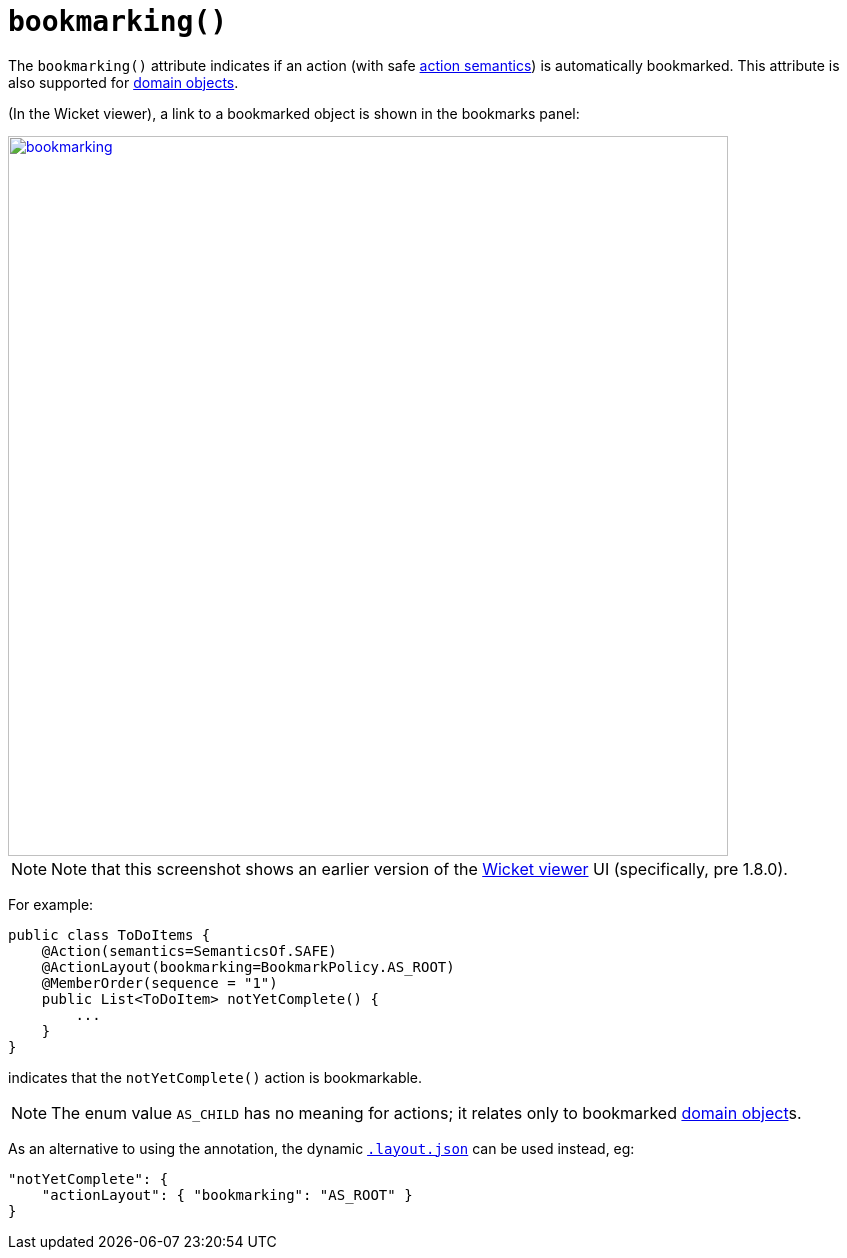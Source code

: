 [[_ug_reference-annotations_manpage-ActionLayout_bookmarking]]
= `bookmarking()`
:Notice: Licensed to the Apache Software Foundation (ASF) under one or more contributor license agreements. See the NOTICE file distributed with this work for additional information regarding copyright ownership. The ASF licenses this file to you under the Apache License, Version 2.0 (the "License"); you may not use this file except in compliance with the License. You may obtain a copy of the License at. http://www.apache.org/licenses/LICENSE-2.0 . Unless required by applicable law or agreed to in writing, software distributed under the License is distributed on an "AS IS" BASIS, WITHOUT WARRANTIES OR  CONDITIONS OF ANY KIND, either express or implied. See the License for the specific language governing permissions and limitations under the License.
:_basedir: ../
:_imagesdir: images/



The `bookmarking()` attribute indicates if an action (with safe xref:_ug_reference-annotations_manpage-Action_semantics[action semantics]) is automatically bookmarked. This attribute is also supported for  xref:_ug_reference-annotations_manpage-DomainObjectLayout_bookmarking[domain objects].

(In the Wicket viewer), a link to a bookmarked object is shown in the bookmarks panel:

image::{_imagesdir}reference-annotations/ActionLayout/bookmarking.png[width="720px",link="{_imagesdir}reference-annotations/ActionLayout/bookmarking.png"]

[NOTE]
====
Note that this screenshot shows an earlier version of the xref:_ug_wicket-viewer[Wicket viewer] UI (specifically, pre 1.8.0).
====


For example:

[source,java]
----
public class ToDoItems {
    @Action(semantics=SemanticsOf.SAFE)
    @ActionLayout(bookmarking=BookmarkPolicy.AS_ROOT)
    @MemberOrder(sequence = "1")
    public List<ToDoItem> notYetComplete() {
        ...
    }
}
----

indicates that the `notYetComplete()` action is bookmarkable.



[NOTE]
====
The enum value `AS_CHILD` has no meaning for actions; it relates only to bookmarked xref:_ug_reference-annotations_manpage-DomainObject_bookmarking[domain object]s.
====



As an alternative to using the annotation, the dynamic xref:_ug_wicket-viewer_layout_dynamic-object-layout[`.layout.json`]
can be used instead, eg:

[source,javascript]
----
"notYetComplete": {
    "actionLayout": { "bookmarking": "AS_ROOT" }
}
----



